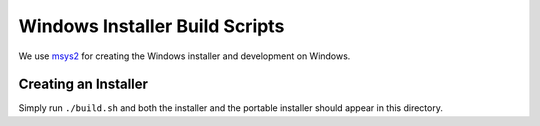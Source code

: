 ===============================
Windows Installer Build Scripts
===============================

We use `msys2 <https://msys2.github.io/>`__ for creating the Windows installer
and development on Windows.

Creating an Installer
---------------------

Simply run ``./build.sh`` and both the installer and the portable
installer should appear in this directory.
